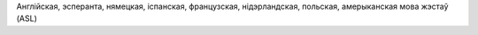 Англійская, эсперанта, нямецкая, іспанская, французская, нідэрландская, польская, амерыканская мова жэстаў (ASL)

